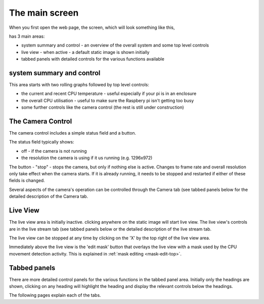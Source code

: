 The main screen
===============

When you first open the web page, the screen, which will look something like this,

.. image:: _static/screen1.png

has 3 main areas:

* system summary and control - an overview of the overall system and some top level controls
* live view - when active - a default static image is shown initially
* tabbed panels with detailed controls for the various functions available

system summary and control
--------------------------

This area starts with two rolling graphs followed by top level controls:

* the current and recent CPU temperature - useful especially if your pi is in an enclosure
* the overall CPU utilisation - useful to make sure the Raspbery pi isn't getting too busy
* some further controls like the camera control (the rest is still under construction)

The Camera Control
------------------

.. image:: _static/camcontrol.png

The camera control includes a simple status field and a button.

The status field typically shows:

* off - if the camera is not running
* the resolution the camera is using if it us running (e.g. 1296x972)

The button - "stop" - stops the camera, but only if nothing else is active.
Changes to frame rate and overall resolution only take effect when the camera starts. If it is already running,
it needs to be stopped and restarted if either of these fields is changed.

Several aspects of the camera's operation can be controlled through the Camera tab (see tabbed panels below for the
detailed description of the Camera tab.

Live View
---------

The live view area is initially inactive. clicking anywhere on the static image will start live view. The live view's
controls are in the live stream tab (see tabbed panels below or the detailed description of the live stream tab.

The live view can be stopped at any time by clicking on the 'X' by the top right of the live view area.

Immediately above the live view is the 'edit mask' button that overlays the live view with a mask used by the CPU 
movement detection activity. This is explained in :ref:`mask editing <mask-edit-top>`.

Tabbed panels
-------------

There are more detailed control panels for the various functions in the tabbed panel area. Initially only the headings are
shown, clicking on any heading will highlight the heading and display the relevant controls below the headings.

.. image:: _static/maintabs1.png

The following pages explain each of the tabs.